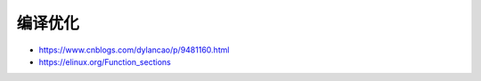 编译优化
================================================================================

* https://www.cnblogs.com/dylancao/p/9481160.html
* https://elinux.org/Function_sections
